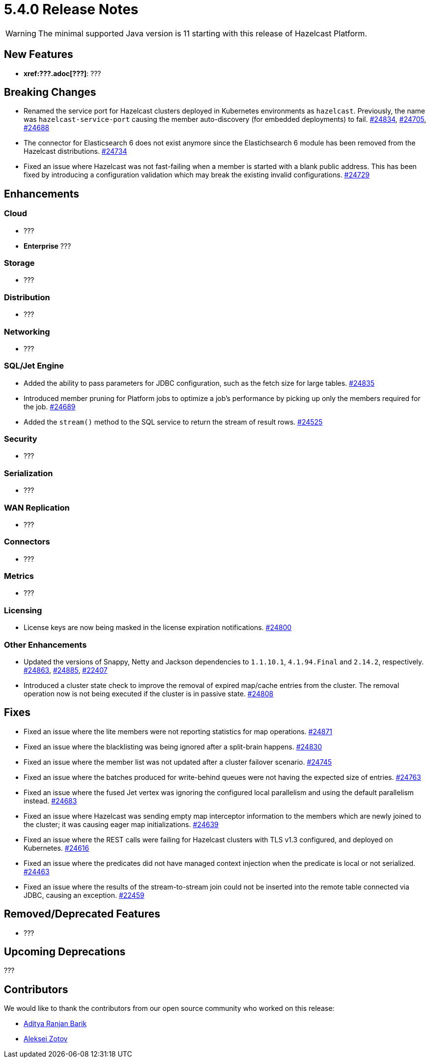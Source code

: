 = 5.4.0 Release Notes

WARNING: The minimal supported Java version is 11 starting with this release of Hazelcast Platform.

== New Features

* **xref:???.adoc[???]**: ???

== Breaking Changes

* Renamed the service port for Hazelcast clusters deployed in Kubernetes environments as `hazelcast`.
Previously, the name was `hazelcast-service-port` causing the member auto-discovery (for embedded deployments) to fail.
https://github.com/hazelcast/hazelcast/pull/24834[#24834], https://github.com/hazelcast/hazelcast/issues/24705[#24705], https://github.com/hazelcast/hazelcast/issues/24688[#24688]
* The connector for Elasticsearch 6 does not exist anymore since the Elastichsearch 6 module has been removed from the Hazelcast distributions.
https://github.com/hazelcast/hazelcast/pull/24734[#24734]
* Fixed an issue where Hazelcast was not fast-failing when a member is started with a blank public address. This has been fixed by introducing a configuration validation
which may break the existing invalid configurations.
https://github.com/hazelcast/hazelcast/pull/24729[#24729]

== Enhancements

=== Cloud

* ???
* [.enterprise]*Enterprise* ???

=== Storage

* ???

=== Distribution

* ???

=== Networking

* ???

=== SQL/Jet Engine

* Added the ability to pass parameters for JDBC configuration, such as the fetch size for large tables.
https://github.com/hazelcast/hazelcast/pull/24835[#24835]
* Introduced member pruning for Platform jobs to optimize a job's performance by picking up only the members required for the job.
https://github.com/hazelcast/hazelcast/pull/24689[#24689]
* Added the `stream()` method to the SQL service to return the stream of result rows.
https://github.com/hazelcast/hazelcast/pull/24525[#24525]

=== Security

* ???

=== Serialization

* ???

=== WAN Replication

* ???

=== Connectors

* ???

=== Metrics

* ???

=== Licensing

* License keys are now being masked in the license expiration notifications.
https://github.com/hazelcast/hazelcast/pull/24800[#24800]

=== Other Enhancements

* Updated the versions of Snappy, Netty and Jackson dependencies to `1.1.10.1`, `4.1.94.Final` and `2.14.2`, respectively.
https://github.com/hazelcast/hazelcast/pull/24863[#24863], https://github.com/hazelcast/hazelcast/pull/24885[#24885], https://github.com/hazelcast/hazelcast/issues/22407[#22407]
* Introduced a cluster state check to improve the removal of expired map/cache entries from the cluster.
The removal operation now is not being executed if the cluster is in passive state.
https://github.com/hazelcast/hazelcast/pull/24808[#24808]

== Fixes

* Fixed an issue where the lite members were not reporting statistics for map operations.
https://github.com/hazelcast/hazelcast/pull/24871[#24871]
* Fixed an issue where the blacklisting was being ignored after a split-brain happens.
https://github.com/hazelcast/hazelcast/pull/24830[#24830]
* Fixed an issue where the member list was not updated after a cluster failover scenario.
https://github.com/hazelcast/hazelcast/pull/24745[#24745]
* Fixed an issue where the batches produced for write-behind queues were not having the expected size of entries.
 https://github.com/hazelcast/hazelcast/issues/24763[#24763]
* Fixed an issue where the fused Jet vertex was ignoring the configured local parallelism and using the default parallelism instead.
https://github.com/hazelcast/hazelcast/issues/24683[#24683]
* Fixed an issue where Hazelcast was sending empty map interceptor information to the members which are newly joined to the cluster; it was causing eager map initializations.
https://github.com/hazelcast/hazelcast/pull/24639[#24639]
* Fixed an issue where the REST calls were failing for Hazelcast clusters with TLS v1.3 configured, and deployed on Kubernetes.
https://github.com/hazelcast/hazelcast/pull/24616[#24616]
* Fixed an issue where the predicates did not have managed context injection when the predicate is local or not serialized.
https://github.com/hazelcast/hazelcast/pull/24463[#24463]
* Fixed an issue where the results of the stream-to-stream join could not be inserted into the remote table connected via JDBC, causing an exception.
https://github.com/hazelcast/hazelcast/issues/22459[#22459]

== Removed/Deprecated Features

* ???

== Upcoming Deprecations

???

== Contributors

We would like to thank the contributors from our open source community
who worked on this release:

* https://github.com/aditya-32[Aditya Ranjan Barik]
* https://github.com/azotcsit[Aleksei Zotov]

